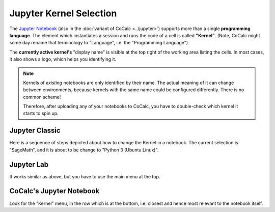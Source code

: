 .. :index: Jupyter Kernel Selection
.. :index: Kernel (Jupyter)
.. _jupyter-change-kernel:

================================
Jupyter Kernel Selection
================================

The `Jupyter Notebook <https://jupyter.org/>`_ (also in the :doc:`variant of CoCalc <../jupyter>`)
supports more than a single **programming language**.
The element which instantiates a session and runs the code of a cell is called **"Kernel"**.
(Note, CoCalc might some day rename that terminology to "Language", i.e. the "Programming Language")

The **currently active kernel's** "display name" is visible at the top right of the working area listing the cells.
In most cases, it also shows a logo, which helps you identifying it.


.. note::

    Kernels of *existing* notebooks are only identified by their name.
    The actual meaning of it can change between environments,
    because kernels with the same name could be configured differently.
    There is no common scheme!

    Therefore, after uploading any of your notebooks to CoCalc,
    you have to double-check which kernel it starts to spin up.


Jupyter Classic
=========================

Here is a sequence of steps depicted about how to change the Kernel in a notebook.
The current selection is "SageMath", and it is about to be change to "Python 3 (Ubuntu Linux)".

.. image:: img/jupyter-classic-change-kernel.png
    :width: 100%

Jupyter Lab
======================

It works similar as above, but you have to use the main menu at the top.



CoCalc's Jupyter Notebook
=============================

Look for the "Kernel" menu, in the row which is at the bottom, i.e. closest and hence most relevant to the notebook itself.
